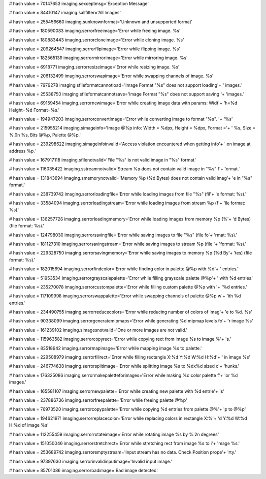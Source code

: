 
# hash value = 70147653
imaging.sexceptmsg='Exception Message'


# hash value = 84410147
imaging.sallfilter='All Images'


# hash value = 255456660
imaging.sunknownformat='Unknown and unsupported format'


# hash value = 180590083
imaging.serrorfreeimage='Error while freeing image. %s'


# hash value = 180883443
imaging.serrorcloneimage='Error while cloning image. %s'


# hash value = 209264547
imaging.serrorflipimage='Error while flipping image. %s'


# hash value = 182565139
imaging.serrormirrorimage='Error while mirroring image. %s'


# hash value = 6918771
imaging.serrorresizeimage='Error while resizing image.  %s'


# hash value = 206132499
imaging.serrorswapimage='Error while swapping channels of image. %s'


# hash value = 7979278
imaging.sfileformatcannotload='Image Format "%s" does not support loading'+
' images.'


# hash value = 25538750
imaging.sfileformatcannotsave='Image Format "%s" does not support saving '+
'images.'


# hash value = 69159454
imaging.serrornewimage='Error while creating image data with params: Widt'+
'h=%d Height=%d Format=%s.'


# hash value = 194947203
imaging.serrorconvertimage='Error while converting image to format "%s". '+
'%s'


# hash value = 215955214
imaging.simageinfo='Image @%p info: Width = %dpx, Height = %dpx, Format ='+
' %s, Size = %.0n %s, Bits @%p, Palette @%p.'


# hash value = 239298622
imaging.simageinfoinvalid='Access violation encountered when getting info'+
' on image at address %p.'


# hash value = 167917118
imaging.sfilenotvalid='File "%s" is not valid image in "%s" format.'


# hash value = 116035422
imaging.sstreamnotvalid='Stream %p does not contain valid image in "%s" f'+
'ormat.'


# hash value = 131843694
imaging.smemorynotvalid='Memory %p (%d Bytes) does not contain valid imag'+
'e in "%s" format.'


# hash value = 238739742
imaging.serrorloadingfile='Error while loading images from file "%s" (fil'+
'e format: %s).'


# hash value = 33584094
imaging.serrorloadingstream='Error while loading images from stream %p (f'+
'ile format: %s).'


# hash value = 136257726
imaging.serrorloadingmemory='Error while loading images from memory %p (%'+
'd Bytes) (file format: %s).'


# hash value = 124798030
imaging.serrorsavingfile='Error while saving images to file "%s" (file fo'+
'rmat: %s).'


# hash value = 181127310
imaging.serrorsavingstream='Error while saving images to stream %p (file '+
'format: %s).'


# hash value = 229328750
imaging.serrorsavingmemory='Error while saving images to memory %p (%d By'+
'tes) (file format: %s).'


# hash value = 182015694
imaging.serrorfindcolor='Error while finding color in palette @%p with %d'+
' entries.'


# hash value = 51953534
imaging.serrorgrayscalepalette='Error while filling grayscale palette @%p'+
' with %d entries.'


# hash value = 235270078
imaging.serrorcustompalette='Error while filling custom palette @%p with '+
'%d entries.'


# hash value = 117109998
imaging.serrorswappalette='Error while swapping channels of palette @%p w'+
'ith %d entries.'


# hash value = 234490755
imaging.serrorreducecolors='Error while reducing number of colors of imag'+
'e to %d. %s'


# hash value = 90338099
imaging.serrorgeneratemipmaps='Error while generating %d mipmap levels fo'+
'r image %s'


# hash value = 161239102
imaging.simagesnotvalid='One or more images are not valid.'


# hash value = 115963582
imaging.serrorcopyrect='Error while copying rect from image %s to image %'+
's.'


# hash value = 83518942
imaging.serrormapimage='Error while mapping image %s to palette.'


# hash value = 229508979
imaging.serrorfillrect='Error while filling rectangle X:%d Y:%d W:%d H:%d'+
' in image %s'


# hash value = 246774638
imaging.serrorsplitimage='Error while splitting image %s to %dx%d sized c'+
'hunks.'


# hash value = 176325086
imaging.serrormakepaletteforimages='Error while making %d color palette f'+
'or %d images.'


# hash value = 165581107
imaging.serrornewpalette='Error while creating new palette with %d entrie'+
's'


# hash value = 237886736
imaging.serrorfreepalette='Error while freeing palette @%p'


# hash value = 76973520
imaging.serrorcopypalette='Error while copying %d entries from palette @%'+
'p to @%p'


# hash value = 194621971
imaging.serrorreplacecolor='Error while replacing colors in rectangle X:%'+
'd Y:%d W:%d H:%d of image %s'


# hash value = 112255459
imaging.serrorrotateimage='Error while rotating image %s by %.2n degrees'


# hash value = 151050046
imaging.serrorstretchrect='Error while stretching rect from image %s to i'+
'mage %s.'


# hash value = 253689742
imaging.serroremptystream='Input stream has no data. Check Position prope'+
'rty.'


# hash value = 97397630
imaging.serrorinvalidinputimage='Invalid input image.'


# hash value = 85701086
imaging.serrorbadimage='Bad image detected.'

